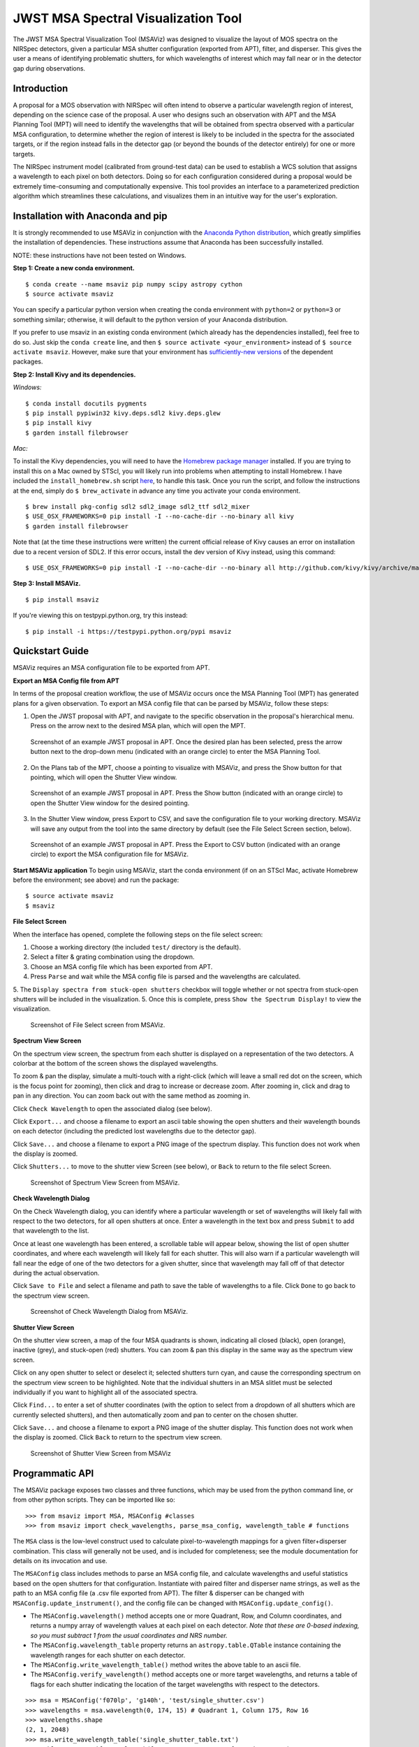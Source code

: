 ====================================
JWST MSA Spectral Visualization Tool
====================================

The JWST MSA Spectral Visualization Tool (MSAViz) was designed to visualize the layout of MOS spectra on the NIRSpec detectors, given a particular MSA shutter configuration (exported from APT), filter, and disperser. This gives the user a means of identifying problematic shutters, for which wavelengths of interest which may fall near or in the detector gap during observations.

Introduction
------------

A proposal for a MOS observation with NIRSpec will often intend to observe a particular wavelength region of interest, depending on the science case of the proposal. A user who designs such an observation with APT and the MSA Planning Tool (MPT) will need to identify the wavelengths that will be obtained from spectra observed with a particular MSA configuration, to determine whether the region of interest is likely to be included in the spectra for the associated targets, or if the region instead falls in the detector gap (or beyond the bounds of the detector entirely) for one or more targets.

The NIRSpec instrument model (calibrated from ground-test data) can be used to establish a WCS solution that assigns a wavelength to each pixel on both detectors. Doing so for each configuration considered during a proposal would be extremely time-consuming and computationally expensive. This tool provides an interface to a parameterized prediction algorithm which streamlines these calculations, and visualizes them in an intuitive way for the user's exploration.

Installation with Anaconda and pip
----------------------------------

It is strongly recommended to use MSAViz in conjunction with the `Anaconda Python distribution <https://www.continuum.io/anaconda-overview>`_, which greatly simplifies the installation of dependencies. These instructions assume that Anaconda has been successfully installed.

NOTE: these instructions have not been tested on Windows.

**Step 1: Create a new conda environment.**
::

    $ conda create --name msaviz pip numpy scipy astropy cython
    $ source activate msaviz

You can specify a particular python version when creating the conda environment with ``python=2`` or ``python=3`` or something similar; otherwise, it will default to the python version of your Anaconda distribution.

If you prefer to use msaviz in an existing conda environment (which already has the dependencies installed), feel free to do so. Just skip the ``conda create`` line, and then  ``$ source activate <your_environment>`` instead of ``$ source activate msaviz``. However, make sure that your environment has `sufficiently-new versions <https://github.com/spacetelescope/msaviz/blob/master/requirements.txt>`_ of the dependent packages.

**Step 2: Install Kivy and its dependencies.**

*Windows:*
::

    $ conda install docutils pygments
    $ pip install pypiwin32 kivy.deps.sdl2 kivy.deps.glew
    $ pip install kivy
    $ garden install filebrowser

*Mac:*

To install the Kivy dependencies, you will need to have the `Homebrew package manager <https://brew.sh/>`_ installed. If you are trying to install this on a Mac owned by STScI, you will likely run into problems when attempting to install Homebrew. I have included the ``install_homebrew.sh`` script `here <https://github.com/spacetelescope/msaviz/blob/master/install_homebrew.sh>`_, to handle this task. Once you run the script, and follow the instructions at the end, simply do ``$ brew_activate`` in advance any time you activate your conda environment.
::

    $ brew install pkg-config sdl2 sdl2_image sdl2_ttf sdl2_mixer
    $ USE_OSX_FRAMEWORKS=0 pip install -I --no-cache-dir --no-binary all kivy
    $ garden install filebrowser

Note that (at the time these instructions were written) the current official release of Kivy causes an error on installation due to a recent version of SDL2. If this error occurs, install the dev version of Kivy instead, using this command:
::

    $ USE_OSX_FRAMEWORKS=0 pip install -I --no-cache-dir --no-binary all http://github.com/kivy/kivy/archive/master.zip

**Step 3: Install MSAViz.**
::

    $ pip install msaviz

If you're viewing this on testpypi.python.org, try this instead:
::

    $ pip install -i https://testpypi.python.org/pypi msaviz

Quickstart Guide
----------------
MSAViz requires an MSA configuration file to be exported from APT.

**Export an MSA Config file from APT**

In terms of the proposal creation workflow, the use of MSAViz occurs once the MSA Planning Tool (MPT) has generated plans for a given observation. To export an MSA config file that can be parsed by MSAViz, follow these steps:

1. Open the JWST proposal with APT, and navigate to the specific observation in the proposal's hierarchical menu. Press on the arrow next to the desired MSA plan, which will open the MPT.

.. figure:: https://github.com/spacetelescope/msaviz/blob/master/screenshots/APT1.png
   :alt: APT screenshot #1

   Screenshot of an example JWST proposal in APT. Once the desired plan has been selected, press the arrow button next to the drop-down menu (indicated with an orange circle) to enter the MSA Planning Tool.

2. On the Plans tab of the MPT, choose a pointing to visualize with MSAViz, and press the Show button for that pointing, which will open the Shutter View window.

.. figure:: https://github.com/spacetelescope/msaviz/blob/master/screenshots/APT2.png
   :alt: APT screenshot #2

   Screenshot of an example JWST proposal in APT. Press the Show button (indicated with an orange circle) to open the Shutter View window for the desired pointing.

3. In the Shutter View window, press Export to CSV, and save the configuration file to your working directory. MSAViz will save any output from the tool into the same directory by default (see the File Select Screen section, below).

.. figure:: https://github.com/spacetelescope/msaviz/blob/master/screenshots/APT3.png
   :alt: APT screenshot #3

   Screenshot of an example JWST proposal in APT. Press the Export to CSV button (indicated with an orange circle) to export the MSA configuration file for MSAViz.

**Start MSAViz application**
To begin using MSAViz, start the conda environment (if on an STScI Mac, activate Homebrew before the environment; see above) and run the package:
::

    $ source activate msaviz
    $ msaviz

**File Select Screen**

When the interface has opened, complete the following steps on the file select screen:

1. Choose a working directory (the included ``test/`` directory is the default).
2. Select a filter & grating combination using the dropdown.
3. Choose an MSA config file which has been exported from APT.
4. Press ``Parse`` and wait while the MSA config file is parsed and the wavelengths are calculated.
5. The ``Display spectra from stuck-open shutters`` checkbox will toggle whether or not spectra from stuck-open shutters will be included in the visualization.
5. Once this is complete, press ``Show the Spectrum Display!`` to view the visualization.

.. figure:: https://github.com/spacetelescope/msaviz/blob/master/screenshots/fileselect_screen.png
   :alt: File Select Screen
   
   Screenshot of File Select screen from MSAViz.
   
**Spectrum View Screen**

On the spectrum view screen, the spectrum from each shutter is displayed on a representation of the two detectors. A colorbar at the bottom of the screen shows the displayed wavelengths. 

To zoom & pan the display, simulate a multi-touch with a right-click (which will leave a small red dot on the screen, which is the focus point for zooming), then click and drag to increase or decrease zoom. After zooming in, click and drag to pan in any direction. You can zoom back out with the same method as zooming in.

Click ``Check Wavelength`` to open the associated dialog (see below).

Click ``Export...`` and choose a filename to export an ascii table showing the open shutters and their wavelength bounds on each detector (including the predicted lost wavelengths due to the detector gap).

Click ``Save...`` and choose a filename to export a PNG image of the spectrum display. This function does not work when the display is zoomed.

Click ``Shutters...`` to move to the shutter view Screen (see below), or ``Back`` to return to the file select Screen.

.. figure:: https://github.com/spacetelescope/msaviz/blob/master/screenshots/spectrumview_screen.png
   :alt: Spectrum View Screen
   
   Screenshot of Spectrum View Screen from MSAViz.

**Check Wavelength Dialog**

On the Check Wavelength dialog, you can identify where a particular wavelength or set of wavelengths will likely fall with respect to the two detectors, for all open shutters at once. Enter a wavelength in the text box and press ``Submit`` to add that wavelength to the list.

Once at least one wavelength has been entered, a scrollable table will appear below, showing the list of open shutter coordinates, and where each wavelength will likely fall for each shutter.  This will also warn if a particular wavelength will fall near the edge of one of the two detectors for a given shutter, since that wavelength may fall off of that detector during the actual observation.

Click ``Save to File`` and select a filename and path to save the table of wavelengths to a file. Click ``Done`` to go back to the spectrum view screen.

.. figure:: https://github.com/spacetelescope/msaviz/blob/master/screenshots/checkwavelength_dialog.png
   :alt: Check Wavelength Dialog
   
   Screenshot of Check Wavelength Dialog from MSAViz.

**Shutter View Screen**

On the shutter view screen, a map of the four MSA quadrants is shown, indicating all closed (black), open (orange), inactive (grey), and stuck-open (red) shutters. You can zoom & pan this display in the same way as the spectrum view screen.

Click on any open shutter to select or deselect it; selected shutters turn cyan, and cause the corresponding spectrum on the spectrum view screen to be highlighted. Note that the individual shutters in an MSA slitlet must be selected individually if you want to highlight all of the associated spectra.

Click ``Find...`` to enter a set of shutter coordinates (with the option to select from a dropdown of all shutters which are currently selected shutters), and then automatically zoom and pan to center on the chosen shutter.

Click ``Save...`` and choose a filename to export a PNG image of the shutter display. This function does not work when the display is zoomed. Click ``Back`` to return to the spectrum view screen.

.. figure:: https://github.com/spacetelescope/msaviz/blob/master/screenshots/shutterview_screen.png
   :alt: Shutter View Screen
   
   Screenshot of Shutter View Screen from MSAViz

Programmatic API
----------------
The MSAViz package exposes two classes and three functions, which may be used from the python command line, or from other python scripts. They can be imported like so:
::

>>> from msaviz import MSA, MSAConfig #classes
>>> from msaviz import check_wavelengths, parse_msa_config, wavelength_table # functions

The ``MSA`` class is the low-level construct used to calculate pixel-to-wavelength mappings for a given filter+disperser combination. This class will generally not be used, and is included for completeness; see the module documentation for details on its invocation and use. 

The ``MSAConfig`` class includes methods to parse an MSA config file, and calculate wavelengths and useful statistics based on the open shutters for that configuration. Instantiate with paired filter and disperser name strings, as well as the path to an MSA config file (a .csv file exported from APT). The filter & disperser can be changed with ``MSAConfig.update_instrument()``, and the config file can be changed with ``MSAConfig.update_config()``.

- The ``MSAConfig.wavelength()`` method accepts one or more Quadrant, Row, and Column coordinates, and returns a numpy array of wavelength values at each pixel on each detector. *Note that these are 0-based indexing, so you must subtract 1 from the usual coordinates and NRS number.* 
- The ``MSAConfig.wavelength_table`` property returns an ``astropy.table.QTable`` instance containing the wavelength ranges for each shutter on each detector.
- The ``MSAConfig.write_wavelength_table()`` method writes the above table to an ascii file.
- The ``MSAConfig.verify_wavelength()`` method accepts one or more target wavelengths, and returns a table of flags for each shutter indicating the location of the target wavelengths with respect to the detectors.

::

    >>> msa = MSAConfig('f070lp', 'g140h', 'test/single_shutter.csv')
    >>> wavelengths = msa.wavelength(0, 174, 15) # Quadrant 1, Column 175, Row 16
    >>> wavelengths.shape
    (2, 1, 2048)
    >>> msa.write_wavelength_table('single_shutter_table.txt')
    >>> table = msa.verify_wavelength([1.22, 1.84, -19, 1000], verbose=True)
    Trimming target wavelengths outside the filter transmission range...
    Target wavelength 1.22 micron:
     -> falls on NRS2 for 100.0% of shutters
    >>> print(table)
    Quadrant Column Row 1.220 micron
    -------- ------ --- ------------
           1     35  30            2


If the full functionality of the ``MSAConfig`` class isn't required, the ``calculate_wavelengths`` function accepts a ``config_file``, ``filtname``, and ``dispname``, and returns the wavelength table as described above, and optionally writes the table to a given file.
::

    >>> wavelength_table = calculate_wavelengths('msa_config1.csv', 'f170lp', 'g235m', outfile='msa_config1_f170lp_g235m_wave.txt')
    
Similarly, the ``check_wavelengths`` function accepts a list of target wavelengths, as well as a ``config_file``, ``filtname``, and ``dispname``, and uses ``MSAConfig.verify_wavelength`` to return (and optionally write to a given file) a table of wavelength flags for each open shutter.
::

    >>> flag_table = check_wavelengths([1.22, 1.84, -19, 1000], 'msa_config1.csv', 'f170lp', 'g235m', outfile='msa_config1_f170lp_g235m_flags.txt')

Finally, ``parse_msa_config`` is a utility function which parses an MSA config file and returns a dictionary of shutter coordinates and status. By default, only open and stuck-open shutters are included, and the status is a boolean value (True if the shutter is stuck-open, False if it is simply open); however, by setting ``open_only=False``, the function returns a dictionary of every shutter in the MSA, and the status is a single-character code ('x' is inactive, 's' is stuck-open, '1' is open, and '0' is closed). ::

    >>> for (q,i,j), stuck in parse_msa_config('msaviz/test/single_shutter.csv').items():
    ...     print('Q {}, I {}, J {} - {}'.format(q+1, i+1, j+1, stuck))
    ... 
    Q 3, I 240, J 61 - True
    Q 1, I 177, J 121 - True
    Q 1, I 35, J 30 - False
    Q 3, I 328, J 132 - True
    Q 2, I 244, J 46 - True
    Q 1, I 176, J 121 - True
    Q 2, I 53, J 43 - True
    Q 3, I 242, J 69 - True
    Q 3, I 44, J 155 - True
    Q 2, I 196, J 50 - True
    Q 2, I 27, J 94 - True
    Q 3, I 331, J 104 - True
    Q 3, I 144, J 42 - True
    Q 1, I 105, J 169 - True
    Q 1, I 104, J 169 - True
    Q 1, I 175, J 121 - True
    Q 1, I 38, J 25 - True
    Q 2, I 235, J 40 - True
    Q 2, I 321, J 117 - True
    Q 2, I 26, J 94 - True
    Q 3, I 307, J 139 - True
    Q 3, I 330, J 35 - True
    Q 4, I 351, J 156 - True